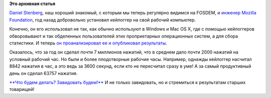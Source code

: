 .. title: Daniel Stenberg собрал статистику использования клавиатуры
.. slug: daniel-stenberg-собрал-статистику-использования-клавиатуры
.. date: 2015-08-21 11:58:30
.. tags:
.. category:
.. link:
.. description:
.. type: text
.. author: Peter Lemenkov

**Это архивная статья**


`Daniel Stenberg <https://www.openhub.net/accounts/bagder>`__, наш
хороший знакомый, с которым мы теперь регулярно видимся на FOSDEM, и
`инженер Mozilla
Foundation </content/Типичный-рабочий-день-разработчика-mozilla>`__, год
назад добровольно установил кейлоггер на свой рабочий компьютер.

Конечно, он его использовал не так, как обычно используют в Windows и
Mac OS X, где с помощью кейлоггеров обворовывают и так обделенных
пользователей этих проприетарных операционных систем, а для сбора
статистики. И теперь `он проанализировал ее и опубликовал
результаты <http://daniel.haxx.se/blog/2015/08/19/one-year-and-6-76-million-key-presses-later/>`__.

Оказалось, что за год он сделал почти 7 миллионов нажатий, что в среднем
дало почти 2000 нажатий на условный рабочий час. Но были и более
плодотворные рабочие часы. Например, однажды кейлоггер насчитал 8842
нажатия в час, а это ведь за 3600 секунд, если кто не пересчитал сразу в
уме! А за самый продуктивный день он сделал 63757 нажатия.

`**Что будем делать? Завидовать
будем!** <http://stalinism.narod.ru/r_umor.htm>`__ И не только
завидовать, но и стремиться к результатам старших товарищей!
